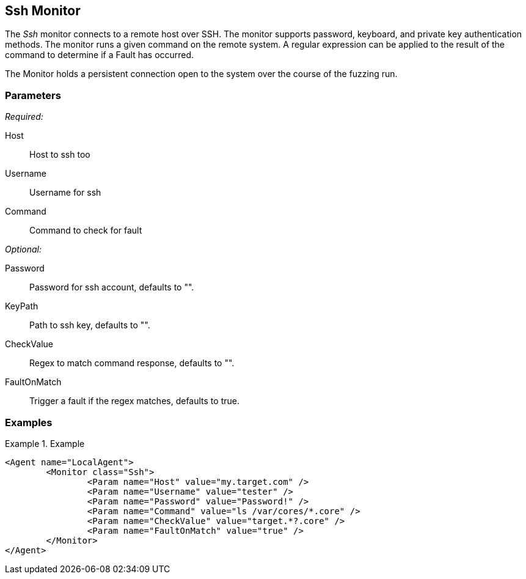 <<<
[[Monitors_Ssh]]
== Ssh Monitor

The _Ssh_ monitor connects to a remote host over SSH. The monitor supports password, keyboard, and private key authentication methods. The monitor runs a given command on the remote system. A regular expression can be applied to the result of the command to determine if a Fault has occurred.

The Monitor holds a persistent connection open to the system over the course of the fuzzing run. 

=== Parameters

_Required:_

Host:: Host to ssh too
Username:: Username for ssh
Command:: Command to check for fault 

_Optional:_

Password:: Password for ssh account, defaults to "".
KeyPath:: Path to ssh key, defaults to "".
CheckValue:: Regex to match command response, defaults to "".
FaultOnMatch:: Trigger a fault if the regex matches, defaults to true.

=== Examples

.Example
==========
[source,xml]
----
<Agent name="LocalAgent">
	<Monitor class="Ssh">
		<Param name="Host" value="my.target.com" />
		<Param name="Username" value="tester" />
		<Param name="Password" value="Password!" />
		<Param name="Command" value="ls /var/cores/*.core" />
		<Param name="CheckValue" value="target.*?.core" />
		<Param name="FaultOnMatch" value="true" />
	</Monitor>
</Agent>
----
==========
